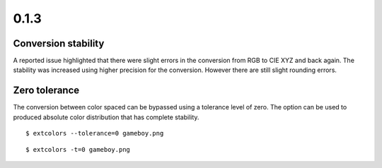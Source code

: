 =====
0.1.3
=====
--------------------
Conversion stability
--------------------
A reported issue highlighted that there were slight errors in the
conversion from RGB to CIE XYZ and back again. The stability was
increased using higher precision for the conversion. However there are
still slight rounding errors.

--------------
Zero tolerance
--------------
The conversion between color spaced can be bypassed using a tolerance
level of zero. The option can be used to produced absolute color
distribution that has complete stability.

::

    $ extcolors --tolerance=0 gameboy.png


::

    $ extcolors -t=0 gameboy.png
